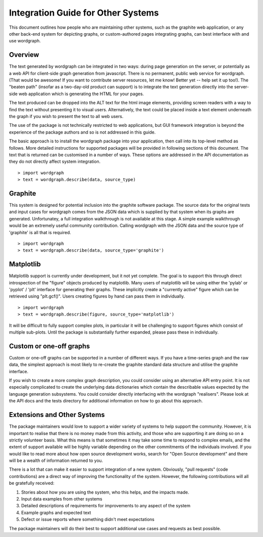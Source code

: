Integration Guide for Other Systems
======================================================================================

This document outlines how people who are maintaining other systems, such as the graphite web application, or any other back-end system for depicting graphs, or custom-authored pages integrating graphs, can best interface with and use wordgraph.

Overview
--------

The text generated by wordgraph can be integrated in two ways: during page generation on the server, or potentially as a web API for client-side graph generation from javascript. There is no permanent, public web service for wordgraph. (That would be awesome! If you want to contribute server resources, let me know! Better yet -- help set it up too!). The "beaten path" (insofar as a two-day-old product can support) is to integrate the text generation directly into the server-side web application which is generating the HTML for your pages.

The text produced can be dropped into the ALT text for the html image elements, providing screen readers with a way to find the text without presenting it to visual users. Alternatively, the text could be placed inside a text element underneath the graph if you wish to present the text to all web users.

The use of the package is not technically restricted to web applications, but GUI framework integration is beyond the experience of the package authors and so is not addressed in this guide.

The basic approach is to install the wordgraph package into your application, then call into its top-level method as follows. More detailed instructions for supported packages will be provided in following sections of this document. The text that is returned can be customised in a number of ways. These options are addressed in the API documentation as they do not directly affect system integration.

::

    > import wordgraph
    > text = wordgraph.describe(data, source_type)



Graphite
--------

This system is designed for potential inclusion into the graphite software package. The source data for the original tests and input cases for wordgraph comes from the JSON data which is supplied by that system when its graphs are generated. Unfortunatey, a full integration walkthrough is not available at this stage. A simple example walkthrough would be an extremely useful community contribution. Calling wordgraph with the JSON data and the source type of 'graphite' is all that is required.

::

    > import wordgraph
    > text = wordgraph.describe(data, source_type='graphite')



Matplotlib
----------

Matplotlib support is currently under development, but it not yet complete. The goal is to support this through direct introspection of the "figure" objects produced by matplotlib. Many users of matplotlib will be using either the 'pylab' or 'pyplot' / 'plt' interface for generating their graphs. These implicitly create a "currently active" figure which can be retrieved using "plt.gcf()". Users creating figures by hand can pass them in individually.

::

    > import wordgraph
    > text = wordgraph.describe(figure, source_type='matplotlib')

It will be difficult to fully support complex plots, in particular it will be challenging to support figures which consist of multiple sub-plots. Until the package is substantially further expanded, please pass these in individually.


Custom or one-off graphs
------------------------

Custom or one-off graphs can be supported in a number of different ways. If you have a time-series graph and the raw data, the simplest approach is most likely to re-create the graphite standard data structure and utilise the graphite interface. 

If you wish to create a more complex graph description, you could consider using an alternative API entry point. It is not especially complicated to create the underlying data dictionaries which contain the describable values expected by the language generation subsystems. You could consider directly interfacing with the wordgraph "realisers". Please look at the API docs and the tests directory for additional information on how to go about this approach.

Extensions and Other Systems
----------------------------

The package maintainers would love to support a wider variety of systems to help support the community. However, it is important to realise that there is no money made from this activity, and those who are supporting it are doing so on a strictly volunteer basis. What this means is that sometimes it may take some time to respond to complex emails, and the extent of support available will be highly variable depending on the other commitments of the individuals involved. If you would like to read more about how open source development works, search for "Open Source development" and there will be a wealth of information returned to you.

There is a lot that can make it easier to support integration of a new system. Obviously, "pull requests" (code contributions) are a direct way of improving the functionality of the system. However, the following contributions will all be gratefully received:

1. Stories about how you are using the system, who this helps, and the impacts made.
2. Input data examples from other systems
3. Detailed descriptions of requirements for improvements to any aspect of the system
4. Example graphs and expected text
5. Defect or issue reports where something didn't meet expectations

The package maintainers will do their best to support additional use cases and requests as best possible.